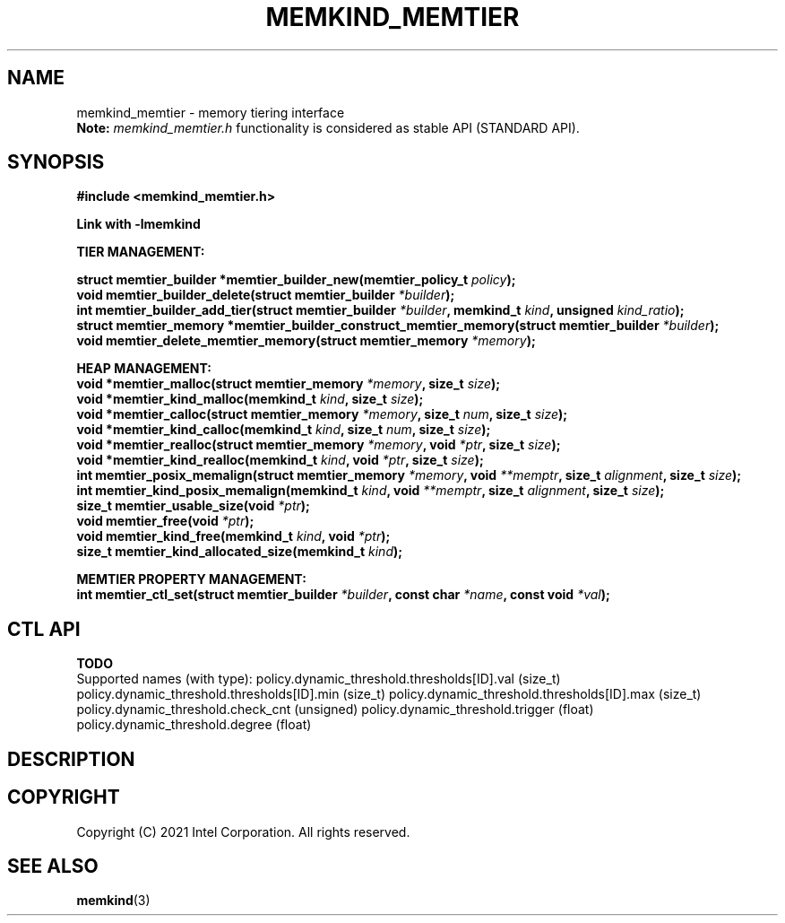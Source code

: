 .\" SPDX-License-Identifier: BSD-2-Clause
.\" Copyright (C) 2021 Intel Corporation.
.\"
.TH "MEMKIND_MEMTIER" 3 "2021-03-01" "Intel Corporation" "MEMKIND_MEMTIER" \" -*- nroff -*-
.SH "NAME"
memkind_memtier \- memory tiering interface
.br
.BR Note:
.I memkind_memtier.h
functionality is considered as stable API (STANDARD API).
.SH "SYNOPSIS"
.nf
.B #include <memkind_memtier.h>
.sp
.B Link with -lmemkind
.sp
.B "TIER MANAGEMENT:"
.sp
.BI "struct memtier_builder *memtier_builder_new(memtier_policy_t " "policy" );
.br
.BI "void memtier_builder_delete(struct memtier_builder " "*builder" );
.br
.BI "int memtier_builder_add_tier(struct memtier_builder " "*builder" ", memkind_t " "kind" ", unsigned " "kind_ratio" );
.br
.BI "struct memtier_memory *memtier_builder_construct_memtier_memory(struct memtier_builder " "*builder" );
.br
.BI "void memtier_delete_memtier_memory(struct memtier_memory " "*memory" );
.sp
.B "HEAP MANAGEMENT:
.br
.BI "void *memtier_malloc(struct memtier_memory " "*memory" ", size_t " "size" );
.br
.BI "void *memtier_kind_malloc(memkind_t " "kind" ", size_t " "size" );
.br
.BI "void *memtier_calloc(struct memtier_memory " "*memory" ", size_t " "num" ", size_t " "size" );
.br
.BI "void *memtier_kind_calloc(memkind_t " "kind" ", size_t " "num" ", size_t " "size" );
.br
.BI "void *memtier_realloc(struct memtier_memory " "*memory" ", void " "*ptr" ", size_t " "size" );
.br
.BI "void *memtier_kind_realloc(memkind_t " "kind" ", void " "*ptr" ", size_t " "size" );
.br
.BI "int memtier_posix_memalign(struct memtier_memory " "*memory" ", void " "**memptr" ", size_t " "alignment" ", size_t " "size" );
.br
.BI "int memtier_kind_posix_memalign(memkind_t " "kind" ", void " "**memptr" ", size_t " "alignment" ", size_t " "size" );
.br
.BI "size_t memtier_usable_size(void " "*ptr" );
.br
.BI "void memtier_free(void " "*ptr" );
.br
.BI "void memtier_kind_free(memkind_t " "kind" ", void " "*ptr" );
.br
.BI "size_t memtier_kind_allocated_size(memkind_t " "kind" );
.sp
.B "MEMTIER PROPERTY MANAGEMENT:
.br
.BI "int memtier_ctl_set(struct memtier_builder " "*builder" ", const char " "*name" ", const void " "*val" );
.sp
.br
.SH "CTL API"
.B TODO
.br
Supported names (with type):
policy.dynamic_threshold.thresholds[ID].val (size_t)
policy.dynamic_threshold.thresholds[ID].min (size_t)
policy.dynamic_threshold.thresholds[ID].max (size_t)
policy.dynamic_threshold.check_cnt (unsigned)
policy.dynamic_threshold.trigger (float)
policy.dynamic_threshold.degree (float)
.SH "DESCRIPTION"
.SH "COPYRIGHT"
Copyright (C) 2021 Intel Corporation. All rights reserved.
.SH "SEE ALSO"
.BR memkind (3)
